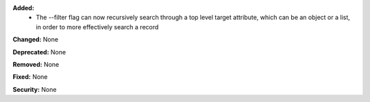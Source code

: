 **Added:**
    * The --filter flag can now recursively search through a top level target attribute, which can be an object or a list, in order to more effectively search a record

**Changed:** None

**Deprecated:** None

**Removed:** None

**Fixed:** None

**Security:** None